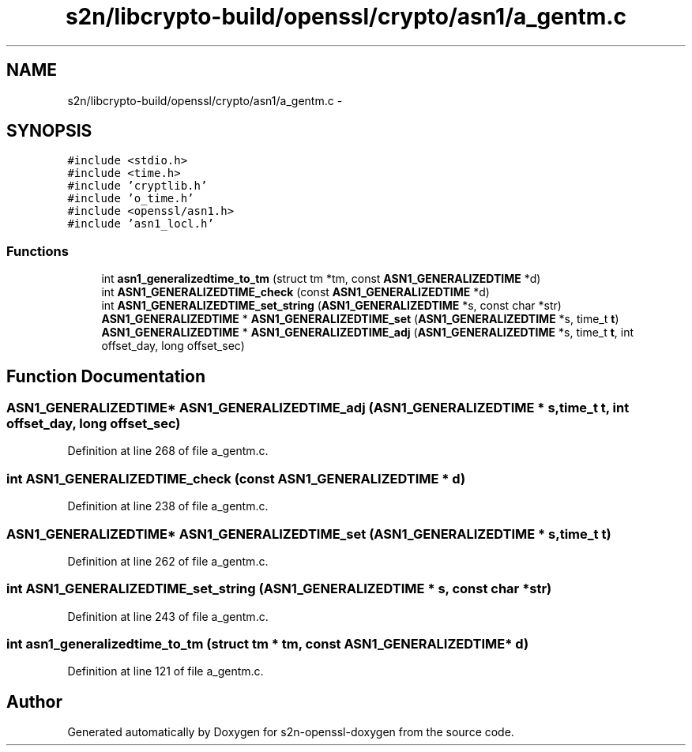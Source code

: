 .TH "s2n/libcrypto-build/openssl/crypto/asn1/a_gentm.c" 3 "Thu Jun 30 2016" "s2n-openssl-doxygen" \" -*- nroff -*-
.ad l
.nh
.SH NAME
s2n/libcrypto-build/openssl/crypto/asn1/a_gentm.c \- 
.SH SYNOPSIS
.br
.PP
\fC#include <stdio\&.h>\fP
.br
\fC#include <time\&.h>\fP
.br
\fC#include 'cryptlib\&.h'\fP
.br
\fC#include 'o_time\&.h'\fP
.br
\fC#include <openssl/asn1\&.h>\fP
.br
\fC#include 'asn1_locl\&.h'\fP
.br

.SS "Functions"

.in +1c
.ti -1c
.RI "int \fBasn1_generalizedtime_to_tm\fP (struct tm *tm, const \fBASN1_GENERALIZEDTIME\fP *d)"
.br
.ti -1c
.RI "int \fBASN1_GENERALIZEDTIME_check\fP (const \fBASN1_GENERALIZEDTIME\fP *d)"
.br
.ti -1c
.RI "int \fBASN1_GENERALIZEDTIME_set_string\fP (\fBASN1_GENERALIZEDTIME\fP *s, const char *str)"
.br
.ti -1c
.RI "\fBASN1_GENERALIZEDTIME\fP * \fBASN1_GENERALIZEDTIME_set\fP (\fBASN1_GENERALIZEDTIME\fP *s, time_t \fBt\fP)"
.br
.ti -1c
.RI "\fBASN1_GENERALIZEDTIME\fP * \fBASN1_GENERALIZEDTIME_adj\fP (\fBASN1_GENERALIZEDTIME\fP *s, time_t \fBt\fP, int offset_day, long offset_sec)"
.br
.in -1c
.SH "Function Documentation"
.PP 
.SS "\fBASN1_GENERALIZEDTIME\fP* ASN1_GENERALIZEDTIME_adj (\fBASN1_GENERALIZEDTIME\fP * s, time_t t, int offset_day, long offset_sec)"

.PP
Definition at line 268 of file a_gentm\&.c\&.
.SS "int ASN1_GENERALIZEDTIME_check (const \fBASN1_GENERALIZEDTIME\fP * d)"

.PP
Definition at line 238 of file a_gentm\&.c\&.
.SS "\fBASN1_GENERALIZEDTIME\fP* ASN1_GENERALIZEDTIME_set (\fBASN1_GENERALIZEDTIME\fP * s, time_t t)"

.PP
Definition at line 262 of file a_gentm\&.c\&.
.SS "int ASN1_GENERALIZEDTIME_set_string (\fBASN1_GENERALIZEDTIME\fP * s, const char * str)"

.PP
Definition at line 243 of file a_gentm\&.c\&.
.SS "int asn1_generalizedtime_to_tm (struct tm * tm, const \fBASN1_GENERALIZEDTIME\fP * d)"

.PP
Definition at line 121 of file a_gentm\&.c\&.
.SH "Author"
.PP 
Generated automatically by Doxygen for s2n-openssl-doxygen from the source code\&.

